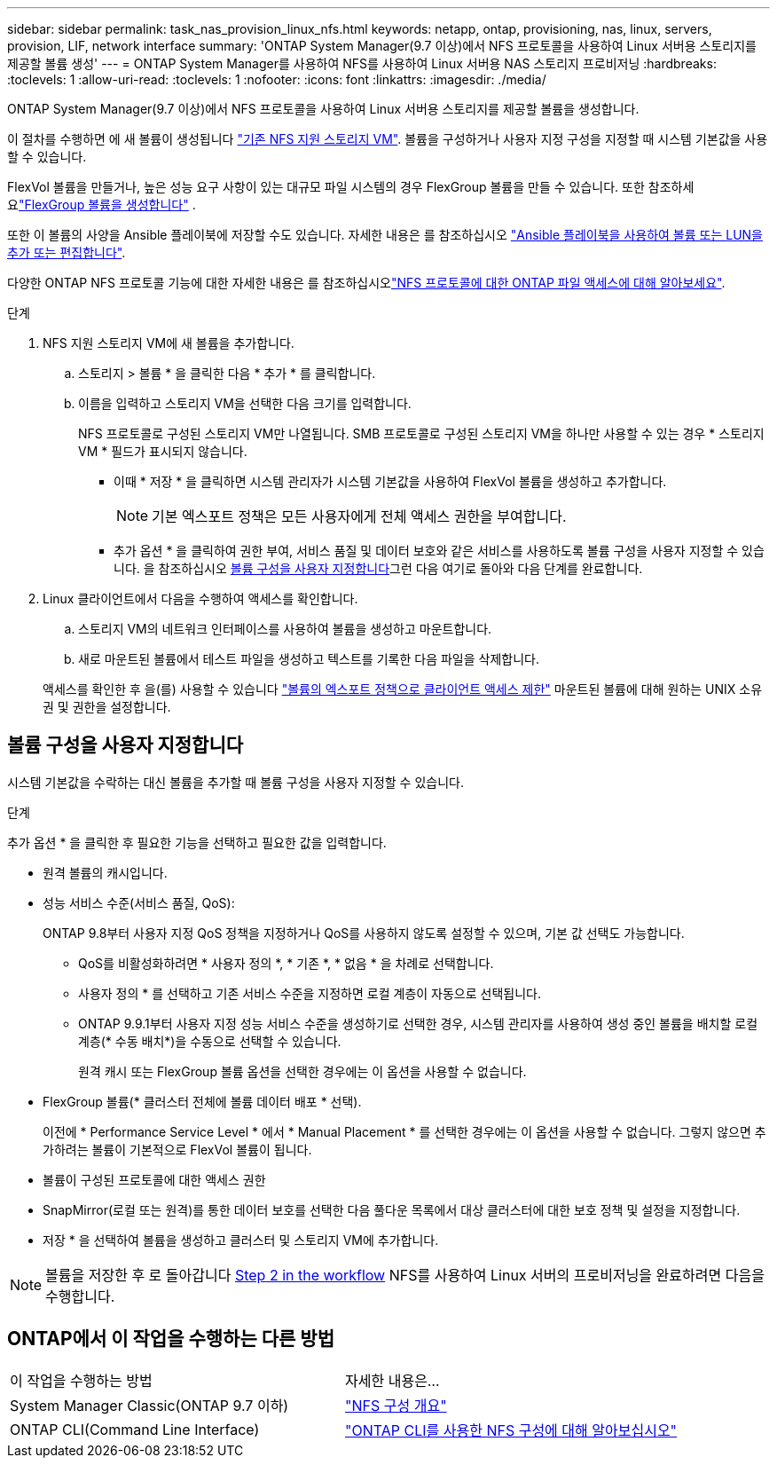 ---
sidebar: sidebar 
permalink: task_nas_provision_linux_nfs.html 
keywords: netapp, ontap, provisioning, nas, linux, servers, provision, LIF, network interface 
summary: 'ONTAP System Manager(9.7 이상)에서 NFS 프로토콜을 사용하여 Linux 서버용 스토리지를 제공할 볼륨 생성' 
---
= ONTAP System Manager를 사용하여 NFS를 사용하여 Linux 서버용 NAS 스토리지 프로비저닝
:hardbreaks:
:toclevels: 1
:allow-uri-read: 
:toclevels: 1
:nofooter: 
:icons: font
:linkattrs: 
:imagesdir: ./media/


[role="lead"]
ONTAP System Manager(9.7 이상)에서 NFS 프로토콜을 사용하여 Linux 서버용 스토리지를 제공할 볼륨을 생성합니다.

이 절차를 수행하면 에 새 볼륨이 생성됩니다 link:task_nas_enable_linux_nfs.html["기존 NFS 지원 스토리지 VM"]. 볼륨을 구성하거나 사용자 지정 구성을 지정할 때 시스템 기본값을 사용할 수 있습니다.

FlexVol 볼륨을 만들거나, 높은 성능 요구 사항이 있는 대규모 파일 시스템의 경우 FlexGroup 볼륨을 만들 수 있습니다. 또한 참조하세요link:./flexgroup/create-task.html["FlexGroup 볼륨을 생성합니다"] .

또한 이 볼륨의 사양을 Ansible 플레이북에 저장할 수도 있습니다. 자세한 내용은 를 참조하십시오 link:task_admin_use_ansible_playbooks_add_edit_volumes_luns.html["Ansible 플레이북을 사용하여 볼륨 또는 LUN을 추가 또는 편집합니다"].

다양한 ONTAP NFS 프로토콜 기능에 대한 자세한 내용은 를 참조하십시오link:nfs-admin/index.html["NFS 프로토콜에 대한 ONTAP 파일 액세스에 대해 알아보세요"].

.단계
. NFS 지원 스토리지 VM에 새 볼륨을 추가합니다.
+
.. 스토리지 > 볼륨 * 을 클릭한 다음 * 추가 * 를 클릭합니다.
.. 이름을 입력하고 스토리지 VM을 선택한 다음 크기를 입력합니다.
+
NFS 프로토콜로 구성된 스토리지 VM만 나열됩니다. SMB 프로토콜로 구성된 스토리지 VM을 하나만 사용할 수 있는 경우 * 스토리지 VM * 필드가 표시되지 않습니다.

+
*** 이때 * 저장 * 을 클릭하면 시스템 관리자가 시스템 기본값을 사용하여 FlexVol 볼륨을 생성하고 추가합니다.
+

NOTE: 기본 엑스포트 정책은 모든 사용자에게 전체 액세스 권한을 부여합니다.

*** 추가 옵션 * 을 클릭하여 권한 부여, 서비스 품질 및 데이터 보호와 같은 서비스를 사용하도록 볼륨 구성을 사용자 지정할 수 있습니다. 을 참조하십시오 <<볼륨 구성을 사용자 지정합니다>>그런 다음 여기로 돌아와 다음 단계를 완료합니다.




. [[step2-complete-prov, Step 2 in the workflow]] Linux 클라이언트에서 다음을 수행하여 액세스를 확인합니다.
+
.. 스토리지 VM의 네트워크 인터페이스를 사용하여 볼륨을 생성하고 마운트합니다.
.. 새로 마운트된 볼륨에서 테스트 파일을 생성하고 텍스트를 기록한 다음 파일을 삭제합니다.


+
액세스를 확인한 후 을(를) 사용할 수 있습니다 link:task_nas_provision_export_policies.html["볼륨의 엑스포트 정책으로 클라이언트 액세스 제한"] 마운트된 볼륨에 대해 원하는 UNIX 소유권 및 권한을 설정합니다.





== 볼륨 구성을 사용자 지정합니다

시스템 기본값을 수락하는 대신 볼륨을 추가할 때 볼륨 구성을 사용자 지정할 수 있습니다.

.단계
추가 옵션 * 을 클릭한 후 필요한 기능을 선택하고 필요한 값을 입력합니다.

* 원격 볼륨의 캐시입니다.
* 성능 서비스 수준(서비스 품질, QoS):
+
ONTAP 9.8부터 사용자 지정 QoS 정책을 지정하거나 QoS를 사용하지 않도록 설정할 수 있으며, 기본 값 선택도 가능합니다.

+
** QoS를 비활성화하려면 * 사용자 정의 *, * 기존 *, * 없음 * 을 차례로 선택합니다.
** 사용자 정의 * 를 선택하고 기존 서비스 수준을 지정하면 로컬 계층이 자동으로 선택됩니다.
** ONTAP 9.9.1부터 사용자 지정 성능 서비스 수준을 생성하기로 선택한 경우, 시스템 관리자를 사용하여 생성 중인 볼륨을 배치할 로컬 계층(* 수동 배치*)을 수동으로 선택할 수 있습니다.
+
원격 캐시 또는 FlexGroup 볼륨 옵션을 선택한 경우에는 이 옵션을 사용할 수 없습니다.



* FlexGroup 볼륨(* 클러스터 전체에 볼륨 데이터 배포 * 선택).
+
이전에 * Performance Service Level * 에서 * Manual Placement * 를 선택한 경우에는 이 옵션을 사용할 수 없습니다. 그렇지 않으면 추가하려는 볼륨이 기본적으로 FlexVol 볼륨이 됩니다.

* 볼륨이 구성된 프로토콜에 대한 액세스 권한
* SnapMirror(로컬 또는 원격)를 통한 데이터 보호를 선택한 다음 풀다운 목록에서 대상 클러스터에 대한 보호 정책 및 설정을 지정합니다.
* 저장 * 을 선택하여 볼륨을 생성하고 클러스터 및 스토리지 VM에 추가합니다.



NOTE: 볼륨을 저장한 후 로 돌아갑니다 <<step2-complete-prov>> NFS를 사용하여 Linux 서버의 프로비저닝을 완료하려면 다음을 수행합니다.



== ONTAP에서 이 작업을 수행하는 다른 방법

|===


| 이 작업을 수행하는 방법 | 자세한 내용은... 


| System Manager Classic(ONTAP 9.7 이하) | link:https://docs.netapp.com/us-en/ontap-system-manager-classic/nfs-config/index.html["NFS 구성 개요"^] 


| ONTAP CLI(Command Line Interface) | link:nfs-config/index.html["ONTAP CLI를 사용한 NFS 구성에 대해 알아보십시오"] 
|===